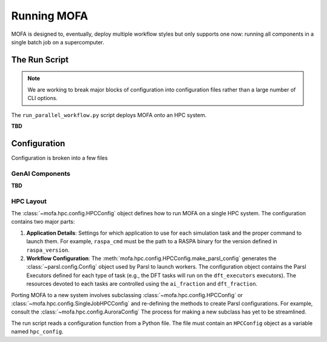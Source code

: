 Running MOFA
============

MOFA is designed to, eventually, deploy multiple workflow styles but only supports one now:
running all components in a single batch job on a supercomputer.

The Run Script
--------------

.. note::

    We are working to break major blocks of configuration into configuration files
    rather than a large number of CLI options.

The ``run_parallel_workflow.py`` script deploys MOFA onto an HPC system.

**TBD**

Configuration
-------------

Configuration is broken into a few files

GenAI Components
++++++++++++++++

**TBD**

HPC Layout
++++++++++

The :class:`~mofa.hpc.config.HPCConfig` object defines how to run MOFA on a single HPC system.
The configuration contains two major parts:

#. **Application Details**: Settings for which application to use for each simulation task
   and the proper command to launch them. For example, ``raspa_cmd`` must be the path to a
   RASPA binary for the version defined in ``raspa_version``.

#. **Workflow Configuration**: The :meth:`mofa.hpc.config.HPCConfig.make_parsl_config` generates
   the :class:`~parsl.config.Config` object used by Parsl to launch workers. The configuration
   object contains the Parsl Executors defined for each type of task (e.g., the DFT tasks will run on the
   ``dft_executors`` executors).
   The resources devoted to each tasks are controlled using the ``ai_fraction`` and ``dft_fraction``.

Porting MOFA to a new system involves subclassing :class:`~mofa.hpc.config.HPCConfig`
or :class:`~mofa.hpc.config.SingleJobHPCConfig` and re-defining the methods to create Parsl configurations.
For example, consult the :class:`~mofa.hpc.config.AuroraConfig`
The process for making a new subclass has yet to be streamlined.

The run script reads a configuration function from a Python file.
The file must contain an ``HPCConfig`` object as a variable named ``hpc_config``.
